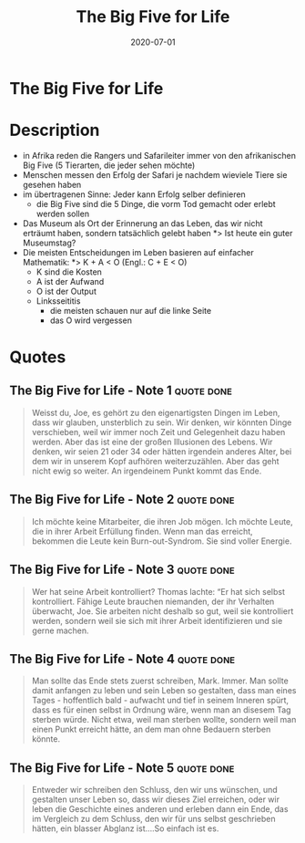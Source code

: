 :PROPERTIES:
:ID:       f07e6c89-5ec9-4e7a-aab4-87dfbaa0cc01
:END:
#+title: The Big Five for Life
#+filetags: :book:
#+date: 2020-07-01

* The Big Five for Life
:PROPERTIES:
:FINISHED: 2020-07
:END:
* Description
- in Afrika reden die Rangers und Safarileiter immer von den afrikanischen Big Five (5 Tierarten, die jeder sehen möchte)
- Menschen messen den Erfolg der Safari je nachdem wieviele Tiere sie gesehen haben
- im übertragenen Sinne: Jeder kann Erfolg selber definieren
  - die Big Five sind die 5 Dinge, die vorm Tod gemacht oder erlebt werden sollen
- Das Museum als Ort der Erinnerung an das Leben, das wir nicht erträumt haben, sondern tatsächlich gelebt haben
  *> Ist heute ein guter Museumstag?
- Die meisten Entscheidungen im Leben basieren auf einfacher Mathematik:
  *> K + A < O (Engl.: C + E < O)
  - K sind die Kosten
  - A ist der Aufwand
  - O ist der Output
  - Linksseititis
    - die meisten schauen nur auf die linke Seite
    - das O wird vergessen

* Quotes
** The Big Five for Life - Note 1                                              :quote:done:
#+begin_quote
Weisst du, Joe, es gehört zu den eigenartigsten Dingen im Leben, dass wir
glauben, unsterblich zu sein. Wir denken, wir könnten Dinge verschieben, weil
wir immer noch Zeit und Gelegenheit dazu haben werden. Aber das ist eine der
großen Illusionen des Lebens. Wir denken, wir seien 21 oder 34 oder hätten
irgendein anderes Alter, bei dem wir in unserem Kopf aufhören weiterzuzählen.
Aber das geht nicht ewig so weiter. An irgendeinem Punkt kommt das Ende.
#+end_quote

** The Big Five for Life - Note 2                                              :quote:done:
#+begin_quote
Ich möchte keine Mitarbeiter, die ihren Job mögen. Ich möchte Leute, die in
ihrer Arbeit Erfüllung finden. Wenn man das erreicht, bekommen die Leute kein
Burn-out-Syndrom. Sie sind voller Energie.
#+end_quote

** The Big Five for Life - Note 3                                              :quote:done:
#+begin_quote
Wer hat seine Arbeit kontrolliert? Thomas lachte: “Er hat sich selbst
kontrolliert. Fähige Leute brauchen niemanden, der ihr Verhalten überwacht, Joe.
Sie arbeiten nicht deshalb so gut, weil sie kontrolliert werden, sondern weil
sie sich mit ihrer Arbeit identifizieren und sie gerne machen.
#+end_quote

** The Big Five for Life - Note 4                                              :quote:done:
#+begin_quote
Man sollte das Ende stets zuerst schreiben, Mark. Immer. Man sollte damit
anfangen zu leben und sein Leben so gestalten, dass man eines Tages -
hoffentlich bald - aufwacht und tief in seinem Inneren spürt, dass es für einen
selbst in Ordnung wäre, wenn man an disesem Tag sterben würde. Nicht etwa, weil
man sterben wollte, sondern weil man einen Punkt erreicht hätte, an dem man ohne
Bedauern sterben könnte.
#+end_quote

** The Big Five for Life - Note 5                                              :quote:done:
#+begin_quote
Entweder wir schreiben den Schluss, den wir uns wünschen, und gestalten unser
Leben so, dass wir dieses Ziel erreichen, oder wir leben die Geschichte eines
anderen und erleben dann ein Ende, das im Vergleich zu dem Schluss, den wir für
uns selbst geschrieben hätten, ein blasser Abglanz ist….So einfach ist es.
#+end_quote
